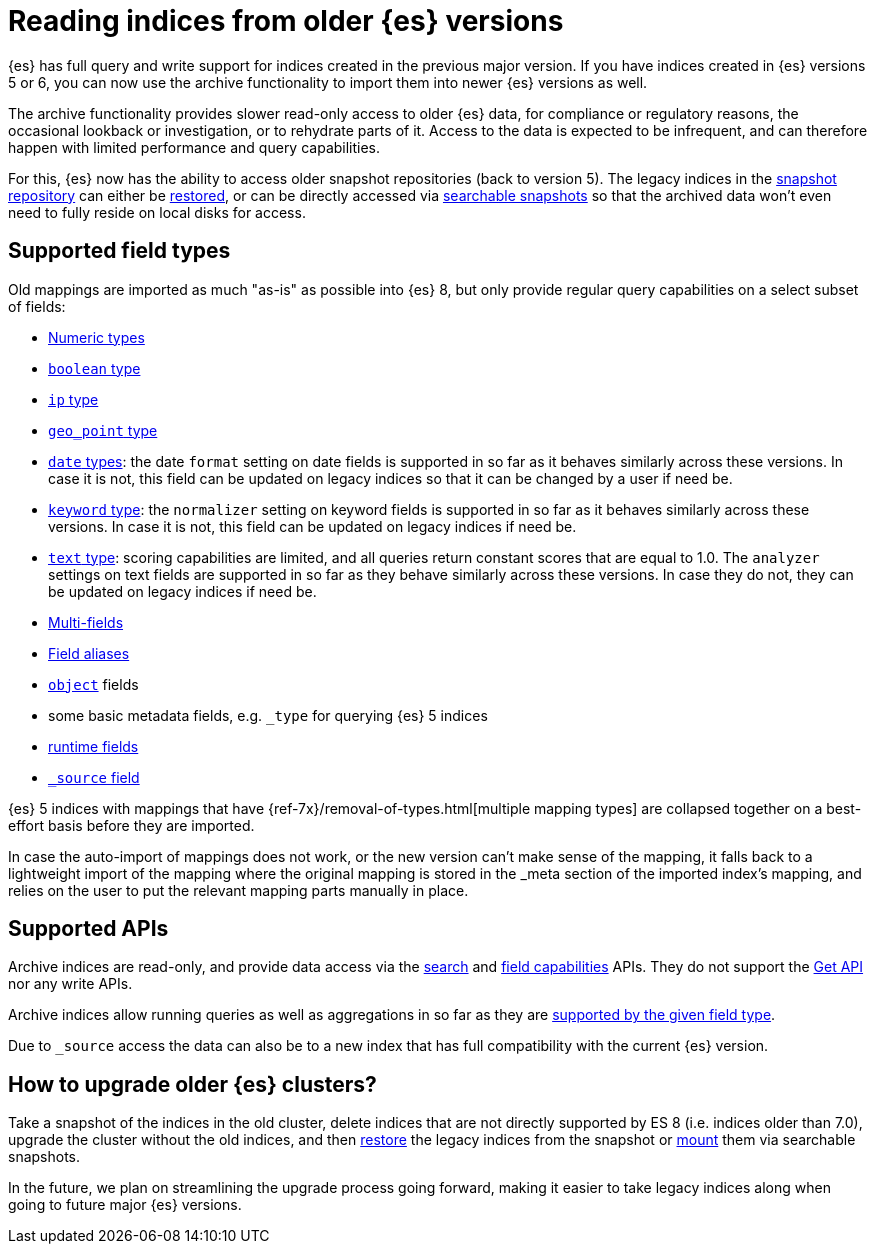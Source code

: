[[archive-indices]]
= Reading indices from older {es} versions

{es} has full query and write support for indices created in the previous major
version. If you have indices created in {es} versions 5 or 6, you can now use
the archive functionality to import them into newer {es} versions as well.

The archive functionality provides slower read-only access to older {es} data,
for compliance or regulatory reasons, the occasional lookback or investigation,
or to rehydrate parts of it. Access to the data is expected to be infrequent,
and can therefore happen with limited performance and query capabilities.

For this, {es} now has the ability to access older snapshot repositories
(back to version 5). The legacy indices in the <<snapshot-restore,snapshot repository>>
can either be <<restore-snapshot-api,restored>>, or can be directly accessed
via <<searchable-snapshots,searchable snapshots>> so that the archived data
won't even need to fully reside on local disks for access.

[[archive-indices-supported-field-types]]
== Supported field types

Old mappings are imported as much "as-is" as possible into {es} 8, but only
provide regular query capabilities on a select subset of fields:

- <<number,Numeric types>>
- <<boolean,`boolean` type>>
- <<ip,`ip` type>>
- <<geo-point,`geo_point` type>>
- <<date,`date` types>>: the date `format` setting on date fields is supported
  in so far as it behaves similarly across these versions. In case it is not,
  this field can be updated on legacy indices so that it can be changed by a
  user if need be.
- <<keyword-field-type,`keyword` type>>: the `normalizer` setting on keyword
  fields is supported in so far as it behaves similarly across these versions.
  In case it is not, this field can be updated on legacy indices if need be.
- <<text-field-type,`text` type>>: scoring capabilities are limited, and all
  queries return constant scores that are equal to 1.0. The `analyzer`
  settings on text fields are supported in so far as they behave similarly
  across these versions. In case they do not, they can be updated on legacy
  indices if need be.
- <<multi-fields,Multi-fields>>
- <<field-alias,Field aliases>>
- <<object,`object`>> fields
// - <<nested,`nested`>> fields in limited form, not supporting any type of nested queries.
- some basic metadata fields, e.g. `_type` for querying {es} 5 indices
- <<runtime-mapping-fields,runtime fields>>
- <<mapping-source-field,`_source` field>>

{es} 5 indices with mappings that have {ref-7x}/removal-of-types.html[multiple mapping types]
are collapsed together on a best-effort basis before they are imported.

In case the auto-import of mappings does not work, or the new version
can't make sense of the mapping, it falls back to a lightweight import of
the mapping where the original mapping is stored in the _meta section of
the imported index's mapping, and relies on the user to put the relevant
mapping parts manually in place.

== Supported APIs

Archive indices are read-only, and provide data access via the
<<search-search,search>> and <<search-field-caps,field capabilities>> APIs.
They do not support the <<docs-get,Get API>> nor any write APIs.

Archive indices allow running queries as well as aggregations in so far as
they are <<archive-indices-supported-field-types,supported by the given field type>>.

Due to `_source` access the data can also be [[docs-reindex,reindexed]]
to a new index that has full compatibility with the current {es} version.

== How to upgrade older {es} clusters?

Take a snapshot of the indices in the old cluster, delete indices that are not
directly supported by ES 8 (i.e. indices older than 7.0), upgrade the cluster
without the old indices, and then <<restore-snapshot-api,restore>> the legacy
indices from the snapshot or <<searchable-snapshots-api-mount-snapshot,mount>>
them via searchable snapshots.

In the future, we plan on streamlining the upgrade process going forward,
making it easier to take legacy indices along when going to future major
{es} versions.

